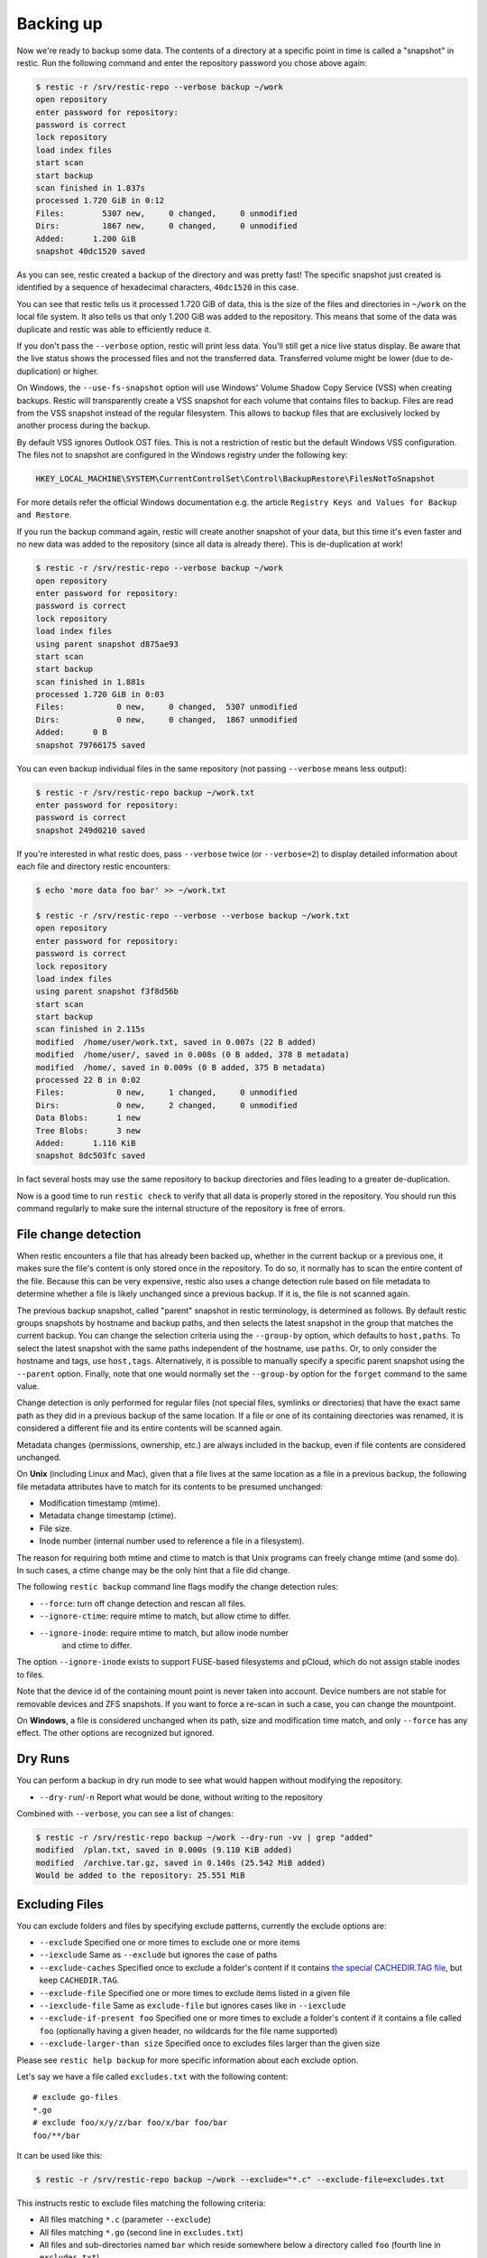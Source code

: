 ..
  Normally, there are no heading levels assigned to certain characters as the structure is
  determined from the succession of headings. However, this convention is used in Python’s
  Style Guide for documenting which you may follow:

  # with overline, for parts
  * for chapters
  = for sections
  - for subsections
  ^ for subsubsections
  " for paragraphs

##########
Backing up
##########

Now we're ready to backup some data. The contents of a directory at a
specific point in time is called a "snapshot" in restic. Run the
following command and enter the repository password you chose above
again:

.. code-block:: console

    $ restic -r /srv/restic-repo --verbose backup ~/work
    open repository
    enter password for repository:
    password is correct
    lock repository
    load index files
    start scan
    start backup
    scan finished in 1.837s
    processed 1.720 GiB in 0:12
    Files:        5307 new,     0 changed,     0 unmodified
    Dirs:         1867 new,     0 changed,     0 unmodified
    Added:      1.200 GiB
    snapshot 40dc1520 saved

As you can see, restic created a backup of the directory and was pretty
fast! The specific snapshot just created is identified by a sequence of
hexadecimal characters, ``40dc1520`` in this case.

You can see that restic tells us it processed 1.720 GiB of data, this is the
size of the files and directories in ``~/work`` on the local file system. It
also tells us that only 1.200 GiB was added to the repository. This means that
some of the data was duplicate and restic was able to efficiently reduce it.

If you don't pass the ``--verbose`` option, restic will print less data. You'll
still get a nice live status display. Be aware that the live status shows the
processed files and not the transferred data. Transferred volume might be lower
(due to de-duplication) or higher.

On Windows, the ``--use-fs-snapshot`` option will use Windows' Volume Shadow Copy
Service (VSS) when creating backups. Restic will transparently create a VSS
snapshot for each volume that contains files to backup. Files are read from the
VSS snapshot instead of the regular filesystem. This allows to backup files that are
exclusively locked by another process during the backup.

By default VSS ignores Outlook OST files. This is not a restriction of restic
but the default Windows VSS configuration. The files not to snapshot are
configured in the Windows registry under the following key:

.. code-block:: console

    HKEY_LOCAL_MACHINE\SYSTEM\CurrentControlSet\Control\BackupRestore\FilesNotToSnapshot

For more details refer the official Windows documentation e.g. the article
``Registry Keys and Values for Backup and Restore``.

If you run the backup command again, restic will create another snapshot of
your data, but this time it's even faster and no new data was added to the
repository (since all data is already there). This is de-duplication at work!

.. code-block:: console

    $ restic -r /srv/restic-repo --verbose backup ~/work
    open repository
    enter password for repository:
    password is correct
    lock repository
    load index files
    using parent snapshot d875ae93
    start scan
    start backup
    scan finished in 1.881s
    processed 1.720 GiB in 0:03
    Files:           0 new,     0 changed,  5307 unmodified
    Dirs:            0 new,     0 changed,  1867 unmodified
    Added:      0 B
    snapshot 79766175 saved

You can even backup individual files in the same repository (not passing
``--verbose`` means less output):

.. code-block:: console

    $ restic -r /srv/restic-repo backup ~/work.txt
    enter password for repository:
    password is correct
    snapshot 249d0210 saved

If you're interested in what restic does, pass ``--verbose`` twice (or
``--verbose=2``) to display detailed information about each file and directory
restic encounters:

.. code-block:: console

    $ echo 'more data foo bar' >> ~/work.txt

    $ restic -r /srv/restic-repo --verbose --verbose backup ~/work.txt
    open repository
    enter password for repository:
    password is correct
    lock repository
    load index files
    using parent snapshot f3f8d56b
    start scan
    start backup
    scan finished in 2.115s
    modified  /home/user/work.txt, saved in 0.007s (22 B added)
    modified  /home/user/, saved in 0.008s (0 B added, 378 B metadata)
    modified  /home/, saved in 0.009s (0 B added, 375 B metadata)
    processed 22 B in 0:02
    Files:           0 new,     1 changed,     0 unmodified
    Dirs:            0 new,     2 changed,     0 unmodified
    Data Blobs:      1 new
    Tree Blobs:      3 new
    Added:      1.116 KiB
    snapshot 8dc503fc saved

In fact several hosts may use the same repository to backup directories
and files leading to a greater de-duplication.

Now is a good time to run ``restic check`` to verify that all data
is properly stored in the repository. You should run this command regularly
to make sure the internal structure of the repository is free of errors.

File change detection
*********************

When restic encounters a file that has already been backed up, whether in the
current backup or a previous one, it makes sure the file's content is only
stored once in the repository. To do so, it normally has to scan the entire
content of the file. Because this can be very expensive, restic also uses a
change detection rule based on file metadata to determine whether a file is
likely unchanged since a previous backup. If it is, the file is not scanned
again.

The previous backup snapshot, called "parent" snapshot in restic terminology,
is determined as follows. By default restic groups snapshots by hostname and
backup paths, and then selects the latest snapshot in the group that matches
the current backup. You can change the selection criteria using the
``--group-by`` option, which defaults to ``host,paths``. To select the latest
snapshot with the same paths independent of the hostname, use ``paths``. Or,
to only consider the hostname and tags, use ``host,tags``. Alternatively, it
is possible to manually specify a specific parent snapshot using the
``--parent`` option. Finally, note that one would normally set the
``--group-by`` option for the ``forget`` command to the same value.

Change detection is only performed for regular files (not special files,
symlinks or directories) that have the exact same path as they did in a
previous backup of the same location.  If a file or one of its containing
directories was renamed, it is considered a different file and its entire
contents will be scanned again.

Metadata changes (permissions, ownership, etc.) are always included in the
backup, even if file contents are considered unchanged.

On **Unix** (including Linux and Mac), given that a file lives at the same
location as a file in a previous backup, the following file metadata
attributes have to match for its contents to be presumed unchanged:

* Modification timestamp (mtime).
* Metadata change timestamp (ctime).
* File size.
* Inode number (internal number used to reference a file in a filesystem).

The reason for requiring both mtime and ctime to match is that Unix programs
can freely change mtime (and some do). In such cases, a ctime change may be
the only hint that a file did change.

The following ``restic backup`` command line flags modify the change detection
rules:

* ``--force``: turn off change detection and rescan all files.
* ``--ignore-ctime``: require mtime to match, but allow ctime to differ.
* ``--ignore-inode``: require mtime to match, but allow inode number
   and ctime to differ.

The option ``--ignore-inode`` exists to support FUSE-based filesystems and
pCloud, which do not assign stable inodes to files.

Note that the device id of the containing mount point is never taken into
account. Device numbers are not stable for removable devices and ZFS snapshots.
If you want to force a re-scan in such a case, you can change the mountpoint.

On **Windows**, a file is considered unchanged when its path, size
and modification time match, and only ``--force`` has any effect.
The other options are recognized but ignored.

Dry Runs
********

You can perform a backup in dry run mode to see what would happen without
modifying the repository.

-  ``--dry-run``/``-n`` Report what would be done, without writing to the repository

Combined with ``--verbose``, you can see a list of changes:

.. code-block:: console

    $ restic -r /srv/restic-repo backup ~/work --dry-run -vv | grep "added"
    modified  /plan.txt, saved in 0.000s (9.110 KiB added)
    modified  /archive.tar.gz, saved in 0.140s (25.542 MiB added)
    Would be added to the repository: 25.551 MiB

.. _backup-excluding-files:

Excluding Files
***************

You can exclude folders and files by specifying exclude patterns, currently
the exclude options are:

-  ``--exclude`` Specified one or more times to exclude one or more items
-  ``--iexclude`` Same as ``--exclude`` but ignores the case of paths
-  ``--exclude-caches`` Specified once to exclude a folder's content if it contains `the special CACHEDIR.TAG file <https://bford.info/cachedir/>`__, but keep ``CACHEDIR.TAG``.
-  ``--exclude-file`` Specified one or more times to exclude items listed in a given file
-  ``--iexclude-file`` Same as ``exclude-file`` but ignores cases like in ``--iexclude``
-  ``--exclude-if-present foo`` Specified one or more times to exclude a folder's content if it contains a file called ``foo`` (optionally having a given header, no wildcards for the file name supported)
-  ``--exclude-larger-than size`` Specified once to excludes files larger than the given size

Please see ``restic help backup`` for more specific information about each exclude option.

Let's say we have a file called ``excludes.txt`` with the following content:

::

    # exclude go-files
    *.go
    # exclude foo/x/y/z/bar foo/x/bar foo/bar
    foo/**/bar

It can be used like this:

.. code-block:: console

    $ restic -r /srv/restic-repo backup ~/work --exclude="*.c" --exclude-file=excludes.txt

This instructs restic to exclude files matching the following criteria:

* All files matching ``*.c`` (parameter ``--exclude``)
* All files matching ``*.go`` (second line in ``excludes.txt``)
* All files and sub-directories named ``bar`` which reside somewhere below a directory called ``foo`` (fourth line in ``excludes.txt``)

Patterns use the syntax of the Go function
`filepath.Match <https://pkg.go.dev/path/filepath#Match>`__
and are tested against the full path of a file/dir to be saved,
even if restic is passed a relative path to save. Empty lines and lines
starting with a ``#`` are ignored.

Environment variables in exclude files are expanded with `os.ExpandEnv
<https://pkg.go.dev/os#ExpandEnv>`__, so ``/home/$USER/foo`` will be
expanded to ``/home/bob/foo`` for the user ``bob``. To get a literal dollar
sign, write ``$$`` to the file - this has to be done even when there's no
matching environment variable for the word following a single ``$``. Note
that tilde (``~``) is not expanded, instead use the ``$HOME`` or equivalent
environment variable (depending on your operating system).

Patterns need to match on complete path components. For example, the pattern ``foo``:

* matches ``/dir1/foo/dir2/file`` and ``/dir/foo``
* does not match ``/dir/foobar`` or ``barfoo``

A trailing ``/`` is ignored, a leading ``/`` anchors the pattern at the root directory.
This means, ``/bin`` matches ``/bin/bash`` but does not match ``/usr/bin/restic``.

Regular wildcards cannot be used to match over the directory separator ``/``,
e.g. ``b*ash`` matches ``/bin/bash`` but does not match ``/bin/ash``. For this,
the special wildcard ``**`` can be used to match arbitrary sub-directories: The
pattern ``foo/**/bar`` matches:

* ``/dir1/foo/dir2/bar/file``
* ``/foo/bar/file``
* ``/tmp/foo/bar``

Spaces in patterns listed in an exclude file can be specified verbatim. That is,
in order to exclude a file named ``foo bar star.txt``, put that just as it reads
on one line in the exclude file. Please note that beginning and trailing spaces
are trimmed - in order to match these, use e.g. a ``*`` at the beginning or end
of the filename.

Spaces in patterns listed in the other exclude options (e.g. ``--exclude`` on the
command line) are specified in different ways depending on the operating system
and/or shell. Restic itself does not need any escaping, but your shell may need
some escaping in order to pass the name/pattern as a single argument to restic.

On most Unixy shells, you can either quote or use backslashes. For example:

* ``--exclude='foo bar star/foo.txt'``
* ``--exclude="foo bar star/foo.txt"``
* ``--exclude=foo\ bar\ star/foo.txt``

If a pattern starts with exclamation mark and matches a file that
was previously matched by a regular pattern, the match is cancelled.
It works similarly to ``gitignore``, with the same limitation: once a
directory is excluded, it is not possible to include files inside the
directory. Here is a complete example to backup a selection of
directories inside the home directory. It works by excluding any
directory, then selectively add back some of them.

::

    $HOME/*
    !$HOME/Documents
    !$HOME/code
    !$HOME/.emacs.d
    !$HOME/games
    # [...]
    node_modules
    *~
    *.o
    *.lo
    *.pyc

By specifying the option ``--one-file-system`` you can instruct restic
to only backup files from the file systems the initially specified files
or directories reside on. In other words, it will prevent restic from crossing
filesystem boundaries and subvolumes when performing a backup.

For example, if you backup ``/`` with this option and you have external
media mounted under ``/media/usb`` then restic will not back up ``/media/usb``
at all because this is a different filesystem than ``/``. Virtual filesystems
such as ``/proc`` are also considered different and thereby excluded when
using ``--one-file-system``:

.. code-block:: console

    $ restic -r /srv/restic-repo backup --one-file-system /

Please note that this does not prevent you from specifying multiple filesystems
on the command line, e.g:

.. code-block:: console

    $ restic -r /srv/restic-repo backup --one-file-system / /media/usb

will back up both the ``/`` and ``/media/usb`` filesystems, but will not
include other filesystems like ``/sys`` and ``/proc``.

.. note:: ``--one-file-system`` is currently unsupported on Windows, and will
    cause the backup to immediately fail with an error.

Files larger than a given size can be excluded using the `--exclude-larger-than`
option:

.. code-block:: console

    $ restic -r /srv/restic-repo backup ~/work --exclude-larger-than 1M

This excludes files in ``~/work`` which are larger than 1 MiB from the backup.

The default unit for the size value is bytes, so e.g. ``--exclude-larger-than 2048``
would exclude files larger than 2048 bytes (2 KiB). To specify other units,
suffix the size value with one of ``k``/``K`` for KiB (1024 bytes), ``m``/``M`` for MiB (1024^2 bytes),
``g``/``G`` for GiB (1024^3 bytes) and ``t``/``T`` for TiB (1024^4 bytes), e.g. ``1k``, ``10K``, ``20m``,
``20M``,  ``30g``, ``30G``, ``2t`` or ``2T``).

Including Files
***************

The options ``--files-from``, ``--files-from-verbatim`` and ``--files-from-raw``
allow you to give restic a file containing lists of file patterns or paths to
be backed up. This is useful e.g. when you want to back up files from many
different locations, or when you use some other software to generate the list
of files to back up.

The argument passed to ``--files-from`` must be the name of a text file that
contains one *pattern* per line. The file must be encoded as UTF-8, or UTF-16
with a byte-order mark. Leading and trailing whitespace is removed from the
patterns. Empty lines and lines starting with a ``#`` are ignored and each
pattern is expanded when read, such that special characters in it are expanded
using the Go function `filepath.Glob <https://pkg.go.dev/path/filepath#Glob>`__
- please see its documentation for the syntax you can use in the patterns.

The argument passed to ``--files-from-verbatim`` must be the name of a text file
that contains one *path* per line, e.g. as generated by GNU ``find`` with the
``-print`` flag. Unlike ``--files-from``, ``--files-from-verbatim`` does not
expand any special characters in the list of paths, does not strip off any
whitespace and does not ignore lines starting with a ``#``. This option simply
reads and uses each line as-is, although empty lines are still ignored. Use this
option when you want to backup a list of filenames containing the special
characters that would otherwise be expanded when using ``--files-from``.

The ``--files-from-raw`` option is a variant of ``--files-from-verbatim`` that
requires each line in the file to be terminated by an ASCII NUL character (the
``\0`` zero byte) instead of a newline, so that it can even handle file paths
containing newlines in their name or are not encoded as UTF-8 (except on
Windows, where the listed filenames must still be encoded in UTF-8. This option
is the safest choice when generating the list of filenames from a script (e.g.
GNU ``find`` with the ``-print0`` flag).

All three options interpret the argument ``-`` as standard input and will read
the list of files/patterns from there instead of a text file.

In all cases, paths may be absolute or relative to ``restic backup``'s working
directory.

For example, maybe you want to backup files which have a name that matches a
certain regular expression pattern (uses GNU ``find``):

.. code-block:: console

    $ find /tmp/some_folder -regex PATTERN -print0 > /tmp/files_to_backup

You can then use restic to backup the filtered files:

.. code-block:: console

    $ restic -r /srv/restic-repo backup --files-from-raw /tmp/files_to_backup

You can combine all three options with each other and with the normal file arguments:

.. code-block:: console

    $ restic backup --files-from /tmp/files_to_backup /tmp/some_additional_file
    $ restic backup --files-from /tmp/glob-pattern --files-from-raw /tmp/generated-list /tmp/some_additional_file

Comparing Snapshots
*******************

Restic has a `diff` command which shows the difference between two snapshots
and displays a small statistic, just pass the command two snapshot IDs:

.. code-block:: console

    $ restic -r /srv/restic-repo diff 5845b002 2ab627a6
    password is correct
    comparing snapshot ea657ce5 to 2ab627a6:

     C   /restic/cmd_diff.go
    +    /restic/foo
     C   /restic/restic

    Files:           0 new,     0 removed,     2 changed
    Dirs:            1 new,     0 removed
    Others:          0 new,     0 removed
    Data Blobs:     14 new,    15 removed
    Tree Blobs:      2 new,     1 removed
      Added:   16.403 MiB
      Removed: 16.402 MiB

To only compare files in specific subfolders, you can use the ``<snapshot>:<subfolder>``
syntax, where ``snapshot`` is the ID of a snapshot (or the string ``latest``) and ``subfolder``
is a path within the snapshot. For example, to only compare files in the ``/restic``
folder, you could use the following command:

.. code-block:: console

    $ restic -r /srv/restic-repo diff 5845b002:/restic 2ab627a6:/restic


Backing up special items and metadata
*************************************

**Symlinks** are archived as symlinks, ``restic`` does not follow them.
When you restore, you get the same symlink again, with the same link target
and the same timestamps.

If there is a **bind-mount** below a directory that is to be saved, restic descends into it.

**Device files** are saved and restored as device files. This means that e.g. ``/dev/sda`` is
archived as a block device file and restored as such. This also means that the content of the
corresponding disk is not read, at least not from the device file.

By default, restic does not save the access time (atime) for any files or other
items, since it is not possible to reliably disable updating the access time by
restic itself. This means that for each new backup a lot of metadata is
written, and the next backup needs to write new metadata again. If you really
want to save the access time for files and directories, you can pass the
``--with-atime`` option to the ``backup`` command.

Note that ``restic`` does not back up some metadata associated with files. Of
particular note are:

* File creation date on Unix platforms
* Inode flags on Unix platforms
* File ownership and ACLs on Windows
* The "hidden" flag on Windows

Reading data from a command
***************************

Sometimes, it can be useful to directly save the output of a program, for example,
``mysqldump`` so that the SQL can later be restored. Restic supports this mode
of operation; just supply the option ``--stdin-from-command`` when using the
``backup`` action, and write the command in place of the files/directories:

.. code-block:: console

    $ restic -r /srv/restic-repo backup --stdin-from-command mysqldump [...]

This command creates a new snapshot based on the standard output of ``mysqldump``.
By default, the command's standard output is saved in a file named ``stdin``.
A different name can be specified with ``--stdin-filename``:

.. code-block:: console

    $ restic -r /srv/restic-repo backup --stdin-filename production.sql --stdin-from-command mysqldump [...]

Restic uses the command exit code to determine whether the command succeeded. A
non-zero exit code from the command causes restic to cancel the backup. This causes
restic to fail with exit code 1. No snapshot will be created in this case.

Reading data from stdin
***********************

.. warning::

    Restic cannot detect if data read from stdin is complete or not. As explained
    below, this can cause incomplete backup unless additional checks (outside of
    restic) are configured. If possible, use ``--stdin-from-command`` instead.

Alternatively, restic supports reading arbitrary data directly from the standard
input. Use the option ``--stdin`` of the ``backup`` command as  follows:

.. code-block:: console

    # Will not notice failures, see the warning below
    $ gzip bigfile.dat | restic -r /srv/restic-repo backup --stdin

This creates a new snapshot of the content of ``bigfile.dat``.
As for ``--stdin-from-command``, the default file name is ``stdin``; a
different name can be specified with ``--stdin-filename``.

**Important**: while it is possible to pipe a command output to restic using
``--stdin``, doing so is discouraged as it will mask errors from the
command, leading to corrupted backups. For example, in the following code
block, if ``mysqldump`` fails to connect to the MySQL database, the restic
backup will nevertheless succeed in creating an _empty_ backup:

.. code-block:: console

    # Will not notice failures, read the warning above
    $ mysqldump [...] | restic -r /srv/restic-repo backup --stdin

A simple solution is to use ``--stdin-from-command`` (see above). If you
still need to use the ``--stdin`` flag, you must use the shell option ``set -o pipefail``
(so that a non-zero exit code from one of the programs in the pipe makes the
whole chain return a non-zero exit code) and you must check the exit code of
the pipe and act accordingly (e.g., remove the last backup). Refer to the
`Use the Unofficial Bash Strict Mode <http://redsymbol.net/articles/unofficial-bash-strict-mode/>`__
for more details on this.

Tags for backup
***************

Snapshots can have one or more tags, short strings which add identifying
information. Just specify the tags for a snapshot one by one with ``--tag``:

.. code-block:: console

    $ restic -r /srv/restic-repo backup --tag projectX --tag foo --tag bar ~/work
    [...]

The tags can later be used to keep (or forget) snapshots with the ``forget``
command. The command ``tag`` can be used to modify tags on an existing
snapshot.

Scheduling backups
******************

Restic does not have a built-in way of scheduling backups, as it's a tool
that runs when executed rather than a daemon. There are plenty of different
ways to schedule backup runs on various different platforms, e.g. systemd
and cron on Linux/BSD and Task Scheduler in Windows, depending on one's
needs and requirements. If you don't want to implement your own scheduling,
you can use `resticprofile <https://github.com/creativeprojects/resticprofile/#resticprofile>`__.

When scheduling restic to run recurringly, please make sure to detect already
running instances before starting the backup.

Space requirements
******************

Restic currently assumes that your backup repository has sufficient space
for the backup operation you are about to perform. This is a realistic
assumption for many cloud providers, but may not be true when backing up
to local disks.

Should you run out of space during the middle of a backup, there will be
some additional data in the repository, but the snapshot will never be
created as it would only be written at the very (successful) end of
the backup operation.  Previous snapshots will still be there and will still
work.

Environment Variables
*********************

In addition to command-line options, restic supports passing various options in
environment variables. The following lists these environment variables:

.. code-block:: console

    RESTIC_REPOSITORY_FILE              Name of file containing the repository location (replaces --repository-file)
    RESTIC_REPOSITORY                   Location of repository (replaces -r)
    RESTIC_PASSWORD_FILE                Location of password file (replaces --password-file)
    RESTIC_PASSWORD                     The actual password for the repository
    RESTIC_PASSWORD_COMMAND             Command printing the password for the repository to stdout
    RESTIC_KEY_HINT                     ID of key to try decrypting first, before other keys
    RESTIC_CACERT                       Location(s) of certificate file(s), comma separated if multiple (replaces --cacert)
    RESTIC_TLS_CLIENT_CERT              Location of TLS client certificate and private key (replaces --tls-client-cert)
    RESTIC_CACHE_DIR                    Location of the cache directory
    RESTIC_COMPRESSION                  Compression mode (only available for repository format version 2)
    RESTIC_PROGRESS_FPS                 Frames per second by which the progress bar is updated
    RESTIC_PACK_SIZE                    Target size for pack files
    RESTIC_READ_CONCURRENCY             Concurrency for file reads

    TMPDIR                              Location for temporary files

    AWS_ACCESS_KEY_ID                   Amazon S3 access key ID
    AWS_SECRET_ACCESS_KEY               Amazon S3 secret access key
    AWS_SESSION_TOKEN                   Amazon S3 temporary session token
    AWS_DEFAULT_REGION                  Amazon S3 default region
    AWS_PROFILE                         Amazon credentials profile (alternative to specifying key and region)
    AWS_SHARED_CREDENTIALS_FILE         Location of the AWS CLI shared credentials file (default: ~/.aws/credentials)
    RESTIC_AWS_ASSUME_ROLE_ARN          Amazon IAM Role ARN to assume using discovered credentials
    RESTIC_AWS_ASSUME_ROLE_SESSION_NAME Session Name to use with the role assumption
    RESTIC_AWS_ASSUME_ROLE_EXTERNAL_ID  External ID to use with the role assumption
    RESTIC_AWS_ASSUME_ROLE_POLICY       Inline Amazion IAM session policy
    RESTIC_AWS_ASSUME_ROLE_REGION       Region to use for IAM calls for the role assumption (default: us-east-1)
    RESTIC_AWS_ASSUME_ROLE_STS_ENDPOINT URL to the STS endpoint (default is determined based on RESTIC_AWS_ASSUME_ROLE_REGION). You generally do not need to set this, advanced use only.

    AZURE_ACCOUNT_NAME                  Account name for Azure
    AZURE_ACCOUNT_KEY                   Account key for Azure
    AZURE_ACCOUNT_SAS                   Shared access signatures (SAS) for Azure
    AZURE_ENDPOINT_SUFFIX               Endpoint suffix for Azure Storage (default: core.windows.net)

    B2_ACCOUNT_ID                       Account ID or applicationKeyId for Backblaze B2
    B2_ACCOUNT_KEY                      Account Key or applicationKey for Backblaze B2

    GOOGLE_PROJECT_ID                   Project ID for Google Cloud Storage
    GOOGLE_APPLICATION_CREDENTIALS      Application Credentials for Google Cloud Storage (e.g. $HOME/.config/gs-secret-restic-key.json)

    OS_AUTH_URL                         Auth URL for keystone authentication
    OS_REGION_NAME                      Region name for keystone authentication
    OS_USERNAME                         Username for keystone authentication
    OS_USER_ID                          User ID for keystone v3 authentication
    OS_PASSWORD                         Password for keystone authentication
    OS_TENANT_ID                        Tenant ID for keystone v2 authentication
    OS_TENANT_NAME                      Tenant name for keystone v2 authentication

    OS_USER_DOMAIN_NAME                 User domain name for keystone authentication
    OS_USER_DOMAIN_ID                   User domain ID for keystone v3 authentication
    OS_PROJECT_NAME                     Project name for keystone authentication
    OS_PROJECT_DOMAIN_NAME              Project domain name for keystone authentication
    OS_PROJECT_DOMAIN_ID                Project domain ID for keystone v3 authentication
    OS_TRUST_ID                         Trust ID for keystone v3 authentication

    OS_APPLICATION_CREDENTIAL_ID        Application Credential ID (keystone v3)
    OS_APPLICATION_CREDENTIAL_NAME      Application Credential Name (keystone v3)
    OS_APPLICATION_CREDENTIAL_SECRET    Application Credential Secret (keystone v3)

    OS_STORAGE_URL                      Storage URL for token authentication
    OS_AUTH_TOKEN                       Auth token for token authentication

    RCLONE_BWLIMIT                      rclone bandwidth limit

    RESTIC_REST_USERNAME                Restic REST Server username
    RESTIC_REST_PASSWORD                Restic REST Server password

    ST_AUTH                             Auth URL for keystone v1 authentication
    ST_USER                             Username for keystone v1 authentication
    ST_KEY                              Password for keystone v1 authentication

See :ref:`caching` for the rules concerning cache locations when
``RESTIC_CACHE_DIR`` is not set.

The external programs that restic may execute include ``rclone`` (for rclone
backends) and ``ssh`` (for the SFTP backend). These may respond to further
environment variables and configuration files; see their respective manuals.

Exit status codes
*****************

Restic returns one of the following exit status codes after the backup command is run:

* 0 when the backup was successful (snapshot with all source files created)
* 1 when there was a fatal error (no snapshot created)
* 3 when some source files could not be read (incomplete snapshot with remaining files created)

Fatal errors occur for example when restic is unable to write to the backup destination, when
there are network connectivity issues preventing successful communication, or when an invalid
password or command line argument is provided. When restic returns this exit status code, one
should not expect a snapshot to have been created.

Source file read errors occur when restic fails to read one or more files or directories that
it was asked to back up, e.g. due to permission problems. Restic displays the number of source
file read errors that occurred while running the backup. If there are errors of this type,
restic will still try to complete the backup run with all the other files, and create a
snapshot that then contains all but the unreadable files.

One can use these exit status codes in scripts and other automation tools, to make them aware of
the outcome of the backup run. To manually inspect the exit code in e.g. Linux, run ``echo $?``.
